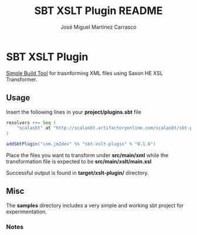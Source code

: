 #+Title:        SBT XSLT Plugin README
#+AUTHOR:       José Miguel Martínez Carrasco
#+EMAIL:        jm2dev@gmail.com

* SBT XSLT Plugin

[[https://github.com/harrah/xsbt][Simple Build Tool]] for trasnforming XML files using Saxon HE XSL Transformer.

** Usage

Insert the following lines in your *project/plugins.sbt* file

#+BEGIN_SRC scala
resolvers ++= Seq (
    "scalasbt" at "http://scalasbt.artifactoryonline.com/scalasbt/sbt-plugin-releases"
)

addSbtPlugin("com.jm2dev" %% "sbt-xslt-plugin" % "0.1.6")
#+END_SRC

Place the files you want to transform under *src/main/xml* while the
transformation file is expected to be *src/main/xslt/main.xsl*

Successful output is found in *target/xslt-plugin/* directory.

** Misc

The *samples* directory includes a very simple and working sbt project
for experimentation.

*** Notes

[fn:1] Yes, I like naming my XSLT files with the xsl suffix. I
    recommend you to do the same to avoid errors.

[fn:2] Please, check the version number, currently latest version is 0.1.6

